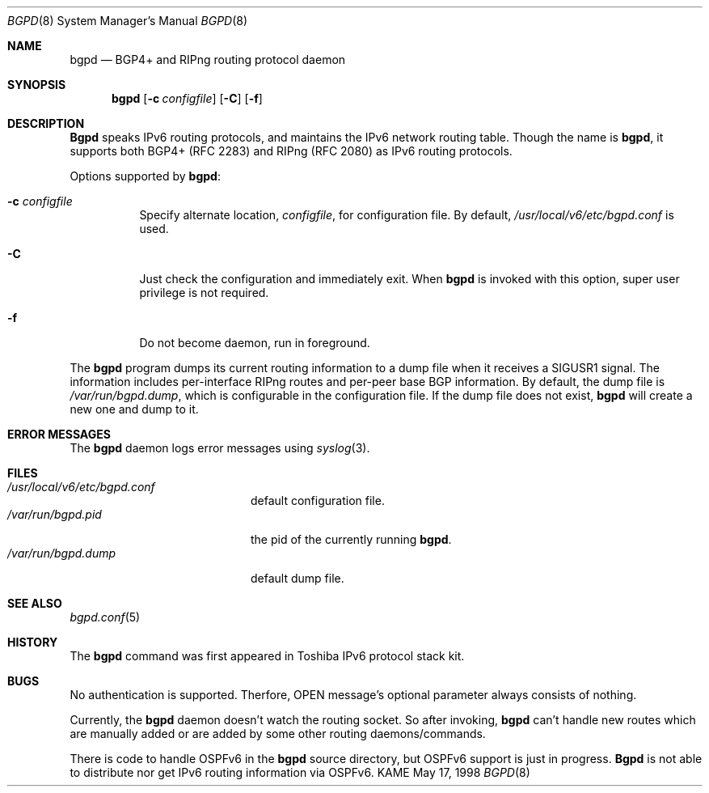 .\"	$KAME: bgpd.8,v 1.9 2000/11/27 05:04:09 jinmei Exp $
.\"
.\" Copyright (C) 1995, 1996, 1997, and 1998 WIDE Project.
.\" All rights reserved.
.\" 
.\" Redistribution and use in source and binary forms, with or without
.\" modification, are permitted provided that the following conditions
.\" are met:
.\" 1. Redistributions of source code must retain the above copyright
.\"    notice, this list of conditions and the following disclaimer.
.\" 2. Redistributions in binary form must reproduce the above copyright
.\"    notice, this list of conditions and the following disclaimer in the
.\"    documentation and/or other materials provided with the distribution.
.\" 3. Neither the name of the project nor the names of its contributors
.\"    may be used to endorse or promote products derived from this software
.\"    without specific prior written permission.
.\" 
.\" THIS SOFTWARE IS PROVIDED BY THE PROJECT AND CONTRIBUTORS ``AS IS'' AND
.\" ANY EXPRESS OR IMPLIED WARRANTIES, INCLUDING, BUT NOT LIMITED TO, THE
.\" IMPLIED WARRANTIES OF MERCHANTABILITY AND FITNESS FOR A PARTICULAR PURPOSE
.\" ARE DISCLAIMED.  IN NO EVENT SHALL THE PROJECT OR CONTRIBUTORS BE LIABLE
.\" FOR ANY DIRECT, INDIRECT, INCIDENTAL, SPECIAL, EXEMPLARY, OR CONSEQUENTIAL
.\" DAMAGES (INCLUDING, BUT NOT LIMITED TO, PROCUREMENT OF SUBSTITUTE GOODS
.\" OR SERVICES; LOSS OF USE, DATA, OR PROFITS; OR BUSINESS INTERRUPTION)
.\" HOWEVER CAUSED AND ON ANY THEORY OF LIABILITY, WHETHER IN CONTRACT, STRICT
.\" LIABILITY, OR TORT (INCLUDING NEGLIGENCE OR OTHERWISE) ARISING IN ANY WAY
.\" OUT OF THE USE OF THIS SOFTWARE, EVEN IF ADVISED OF THE POSSIBILITY OF
.\" SUCH DAMAGE.
.\"
.Dd May 17, 1998
.Dt BGPD 8
.Os KAME
.\"
.Sh NAME
.Nm bgpd
.Nd BGP4+ and RIPng routing protocol daemon
.\"
.Sh SYNOPSIS
.Nm
.Op Fl c Ar configfile
.Op Fl C
.Op Fl f
.\"
.Sh DESCRIPTION
.Nm Bgpd
speaks IPv6 routing protocols,
and maintains the IPv6 network routing table.
Though the name is
.Nm bgpd ,
it supports both BGP4+ (RFC\ 2283)
and RIPng (RFC\ 2080) as IPv6 routing protocols.
.Pp
Options supported by
.Nm bgpd :
.Bl -tag -width Ds
.It Fl c Ar configfile
Specify alternate location,
.Ar configfile ,
for configuration file.
By default,
.Pa /usr/local/v6/etc/bgpd.conf
is used.
.It Fl C
Just check the configuration and immediately exit.
When
.Nm
is invoked with this option, super user privilege is not required.
.It Fl f
Do not become daemon, run in foreground.
.El
.Pp
The
.Nm
program dumps its current routing information to a dump file when
it receives a SIGUSR1 signal.
The information includes per-interface
RIPng routes and per-peer base BGP information.
By default, the dump file is
.Ar /var/run/bgpd.dump ,
which is configurable in the configuration file.
If the dump file does not exist,
.Nm
will create a new one and dump to it.
.\"
.Sh "ERROR MESSAGES"
The
.Nm
daemon logs error messages using
.Xr syslog 3 .
.\"
.Sh FILES
.Bl -tag -width /var/run/inetd.pid -compact
.It Pa /usr/local/v6/etc/bgpd.conf
default configuration file.
.It Pa /var/run/bgpd.pid
the pid of the currently running
.Nm bgpd .
.It Pa /var/run/bgpd.dump
default dump file.
.El
.\"
.Sh SEE ALSO
.Xr bgpd.conf 5
.\"
.Sh HISTORY
The
.Nm
command was first appeared in Toshiba IPv6 protocol stack kit.
.\"
.Sh BUGS
No authentication is supported.
Therfore, OPEN message's optional parameter always consists of nothing.
.Pp
Currently, the
.Nm
daemon doesn't watch the routing socket.
So after invoking,
.Nm
can't handle new routes which are manually added or are added
by some other routing daemons/commands.
.Pp
There is code to handle OSPFv6 in the
.Nm
source directory, but OSPFv6 support is just in progress.
.Nm Bgpd
is not able to distribute nor get IPv6 routing information via OSPFv6.
